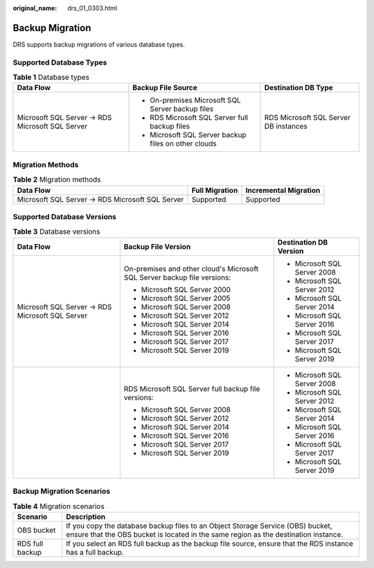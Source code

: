 :original_name: drs_01_0303.html

.. _drs_01_0303:

Backup Migration
================

DRS supports backup migrations of various database types.

Supported Database Types
------------------------

.. table:: **Table 1** Database types

   +--------------------------------------------------+------------------------------------------------------+---------------------------------------+
   | Data Flow                                        | Backup File Source                                   | Destination DB Type                   |
   +==================================================+======================================================+=======================================+
   | Microsoft SQL Server -> RDS Microsoft SQL Server | -  On-premises Microsoft SQL Server backup files     | RDS Microsoft SQL Server DB instances |
   |                                                  | -  RDS Microsoft SQL Server full backup files        |                                       |
   |                                                  | -  Microsoft SQL Server backup files on other clouds |                                       |
   +--------------------------------------------------+------------------------------------------------------+---------------------------------------+

Migration Methods
-----------------

.. table:: **Table 2** Migration methods

   +--------------------------------------------------+----------------+-----------------------+
   | Data Flow                                        | Full Migration | Incremental Migration |
   +==================================================+================+=======================+
   | Microsoft SQL Server -> RDS Microsoft SQL Server | Supported      | Supported             |
   +--------------------------------------------------+----------------+-----------------------+

Supported Database Versions
---------------------------

.. table:: **Table 3** Database versions

   +--------------------------------------------------+--------------------------------------------------------------------------+------------------------------+
   | Data Flow                                        | Backup File Version                                                      | Destination DB Version       |
   +==================================================+==========================================================================+==============================+
   | Microsoft SQL Server -> RDS Microsoft SQL Server | On-premises and other cloud's Microsoft SQL Server backup file versions: | -  Microsoft SQL Server 2008 |
   |                                                  |                                                                          | -  Microsoft SQL Server 2012 |
   |                                                  | -  Microsoft SQL Server 2000                                             | -  Microsoft SQL Server 2014 |
   |                                                  | -  Microsoft SQL Server 2005                                             | -  Microsoft SQL Server 2016 |
   |                                                  | -  Microsoft SQL Server 2008                                             | -  Microsoft SQL Server 2017 |
   |                                                  | -  Microsoft SQL Server 2012                                             | -  Microsoft SQL Server 2019 |
   |                                                  | -  Microsoft SQL Server 2014                                             |                              |
   |                                                  | -  Microsoft SQL Server 2016                                             |                              |
   |                                                  | -  Microsoft SQL Server 2017                                             |                              |
   |                                                  | -  Microsoft SQL Server 2019                                             |                              |
   +--------------------------------------------------+--------------------------------------------------------------------------+------------------------------+
   |                                                  | RDS Microsoft SQL Server full backup file versions:                      | -  Microsoft SQL Server 2008 |
   |                                                  |                                                                          | -  Microsoft SQL Server 2012 |
   |                                                  | -  Microsoft SQL Server 2008                                             | -  Microsoft SQL Server 2014 |
   |                                                  | -  Microsoft SQL Server 2012                                             | -  Microsoft SQL Server 2016 |
   |                                                  | -  Microsoft SQL Server 2014                                             | -  Microsoft SQL Server 2017 |
   |                                                  | -  Microsoft SQL Server 2016                                             | -  Microsoft SQL Server 2019 |
   |                                                  | -  Microsoft SQL Server 2017                                             |                              |
   |                                                  | -  Microsoft SQL Server 2019                                             |                              |
   +--------------------------------------------------+--------------------------------------------------------------------------+------------------------------+

Backup Migration Scenarios
--------------------------

.. table:: **Table 4** Migration scenarios

   +-----------------+------------------------------------------------------------------------------------------------------------------------------------------------------------------------+
   | Scenario        | Description                                                                                                                                                            |
   +=================+========================================================================================================================================================================+
   | OBS bucket      | If you copy the database backup files to an Object Storage Service (OBS) bucket, ensure that the OBS bucket is located in the same region as the destination instance. |
   +-----------------+------------------------------------------------------------------------------------------------------------------------------------------------------------------------+
   | RDS full backup | If you select an RDS full backup as the backup file source, ensure that the RDS instance has a full backup.                                                            |
   +-----------------+------------------------------------------------------------------------------------------------------------------------------------------------------------------------+
